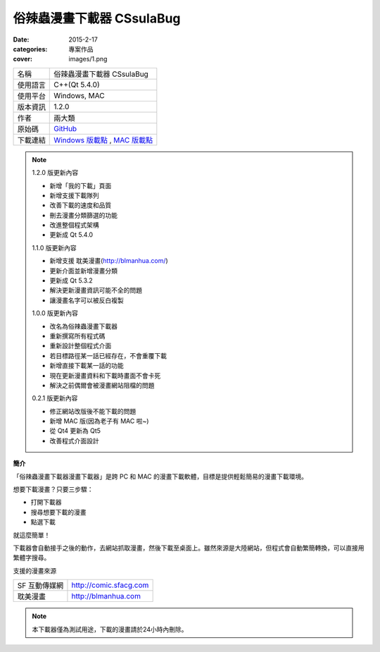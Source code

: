 俗辣蟲漫畫下載器 CSsulaBug
############################

:date: 2015-2-17
:categories: 專案作品
:cover: images/1.png

.. image:: images/1.png

============= ================================================================================================
 名稱          俗辣蟲漫畫下載器 CSsulaBug
 使用語言      C++(Qt 5.4.0)
 使用平台      Windows, MAC
 版本資訊      1.2.0
 作者          兩大類
 原始碼        `GitHub <https://github.com/marco79423/CSsulaBug>`_
 下載連結      `Windows 版載點 <files/俗辣蟲漫畫下載器.zip>`_ , `MAC 版載點 <files/俗辣蟲漫畫下載器.dmg>`_ 
============= ================================================================================================

.. *若用 Chrome 下載時出現「下載內容不正常，可能會有危險」是正常現象，點選保留即可。(因為 Chrome 會對少見、又沒「認證」的程式來源提出警告，而我剛寫的新玩意兒自然是挺少見的……)*

.. note:: 

    1.2.0 版更新內容

    * 新增「我的下載」頁面
    * 新增支援下載隊列
    * 改善下載的速度和品質
    * 刪去漫畫分類篩選的功能
    * 改進整個程式架構
    * 更新成 Qt 5.4.0

    1.1.0 版更新內容

    * 新增支援 耽美漫畫(http://blmanhua.com/)
    * 更新介面並新增漫畫分類
    * 更新成 Qt 5.3.2
    * 解決更新漫畫資訊可能不全的問題
    * 讓漫畫名字可以被反白複製

    1.0.0 版更新內容

    * 改名為俗辣蟲漫畫下載器
    * 重新撰寫所有程式碼
    * 重新設計整個程式介面
    * 若目標路徑某一話已經存在，不會重覆下載
    * 新增直接下載某一話的功能
    * 現在更新漫畫資料和下載時畫面不會卡死
    * 解決之前偶爾會被漫畫網站阻檔的問題

    0.2.1 版更新內容

    * 修正網站改版後不能下載的問題
    * 新增 MAC 版(因為老子有 MAC 啦~)
    * 從 Qt4 更新為 Qt5
    * 改善程式介面設計

**簡介**

「俗辣蟲漫畫下載器漫畫下載器」是跨 PC 和 MAC 的漫畫下載軟體，目標是提供輕鬆簡易的漫畫下載環境。

想要下載漫畫？只要三步驟：

* 打開下載器
* 搜尋想要下載的漫畫
* 點選下載

就這麼簡單！

下載器會自動接手之後的動作，去網站抓取漫畫，然後下載至桌面上。雖然來源是大陸網站，但程式會自動繁簡轉換，可以直接用繁體字搜尋。  

.. image:: images/2.png

.. image:: images/3.png

.. image:: images/4.png


支援的漫畫來源

=============== ===========================
  SF 互動傳媒網     http://comic.sfacg.com
  耽美漫畫          http://blmanhua.com
=============== ===========================

.. note::

    本下載器僅為測試用途，下載的漫畫請於24小時內刪除。
